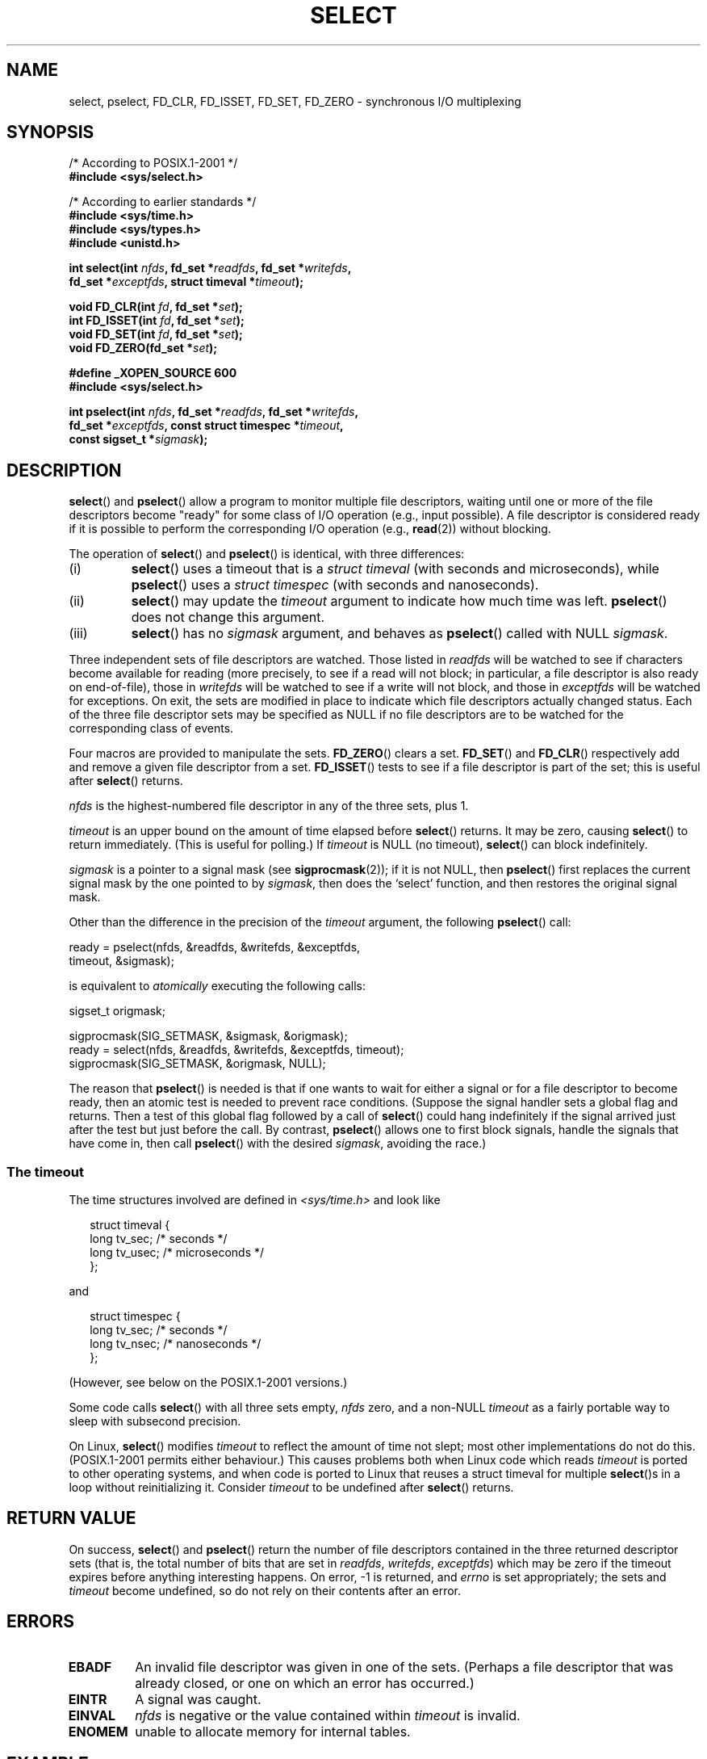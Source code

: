 .\" Hey Emacs! This file is -*- nroff -*- source.
.\"
.\" This manpage is copyright (C) 1992 Drew Eckhardt,
.\"                 copyright (C) 1995 Michael Shields.
.\"
.\" Permission is granted to make and distribute verbatim copies of this
.\" manual provided the copyright notice and this permission notice are
.\" preserved on all copies.
.\"
.\" Permission is granted to copy and distribute modified versions of this
.\" manual under the conditions for verbatim copying, provided that the
.\" entire resulting derived work is distributed under the terms of a
.\" permission notice identical to this one.
.\" 
.\" Since the Linux kernel and libraries are constantly changing, this
.\" manual page may be incorrect or out-of-date.  The author(s) assume no
.\" responsibility for errors or omissions, or for damages resulting from
.\" the use of the information contained herein.  The author(s) may not
.\" have taken the same level of care in the production of this manual,
.\" which is licensed free of charge, as they might when working
.\" professionally.
.\" 
.\" Formatted or processed versions of this manual, if unaccompanied by
.\" the source, must acknowledge the copyright and authors of this work.
.\"
.\" Modified 1993-07-24 by Rik Faith <faith@cs.unc.edu>
.\" Modified 1995-05-18 by Jim Van Zandt <jrv@vanzandt.mv.com>
.\" Sun Feb 11 14:07:00 MET 1996  Martin Schulze  <joey@linux.de>
.\"	* layout slightly modified
.\"
.\" Modified Mon Oct 21 23:05:29 EDT 1996 by Eric S. Raymond <esr@thyrsus.com>
.\" Modified Thu Feb 24 01:41:09 CET 2000 by aeb
.\" Modified Thu Feb  9 22:32:09 CET 2001 by bert hubert <ahu@ds9a.nl>, aeb
.\" Modified Mon Nov 11 14:35:00 PST 2002 by Ben Woodard <ben@zork.net>
.\" 2005-03-11, mtk, modified pselect() text (it is now a system
.\"     call in 2.6.16.
.\"
.TH SELECT 2 2006-03-11 "Linux 2.6.16" "Linux Programmer's Manual"
.SH NAME
select, pselect, FD_CLR, FD_ISSET, FD_SET, FD_ZERO \- synchronous I/O multiplexing
.SH SYNOPSIS
.nf
/* According to POSIX.1-2001 */
.br
.B #include <sys/select.h>
.sp
/* According to earlier standards */
.br
.B #include <sys/time.h>
.br
.B #include <sys/types.h>
.br
.B #include <unistd.h>
.sp
\fBint select(int \fInfds\fB, fd_set *\fIreadfds\fB, fd_set *\fIwritefds\fB, 
           fd_set *\fIexceptfds\fB, struct timeval *\fItimeout\fB);
.sp
.BI "void FD_CLR(int " fd ", fd_set *" set );
.br
.BI "int FD_ISSET(int " fd ", fd_set *" set );
.br
.BI "void FD_SET(int " fd ", fd_set *" set );
.br
.BI "void FD_ZERO(fd_set *" set );
.sp
.B #define _XOPEN_SOURCE 600
.B #include <sys/select.h>
.sp
\fBint pselect(int \fInfds\fB, fd_set *\fIreadfds\fB, fd_set *\fIwritefds\fB, 
            fd_set *\fIexceptfds\fB, const struct timespec *\fItimeout\fB, 
            const sigset_t *\fIsigmask\fB);
.fi
.SH DESCRIPTION
.BR select ()
and
.BR pselect ()
allow a program to monitor multiple file descriptors,
waiting until one or more of the file descriptors become "ready"
for some class of I/O operation (e.g., input possible).
A file descriptor is considered ready if it is possible to
perform the corresponding I/O operation (e.g., 
.BR read (2))
without blocking.
.PP
The operation of
.BR select ()
and
.BR pselect ()
is identical, with three differences:
.TP
(i)
.BR select ()
uses a timeout that is a
.I struct timeval
(with seconds and microseconds), while
.BR pselect ()
uses a
.I struct timespec
(with seconds and nanoseconds).
.TP
(ii)
.BR select ()
may update the
.I timeout
argument to indicate how much time was left.
.BR pselect ()
does not change this argument.
.TP
(iii)
.BR select ()
has no
.I sigmask
argument, and behaves as
.BR pselect ()
called with NULL
.IR sigmask .
.PP
Three independent sets of file descriptors are watched.  
Those listed in
.I readfds
will be watched to see if characters become
available for reading (more precisely, to see if a read will not
block; in particular, a file descriptor is also ready on end-of-file),
those in
.I writefds
will be watched to see if a write will not block, and
those in
.I exceptfds
will be watched for exceptions.  On exit, the sets are modified in place
to indicate which file descriptors actually changed status.
Each of the three file descriptor sets may be specified as NULL
if no file descriptors are to be watched for the corresponding class 
of events.
.PP
Four macros are provided to manipulate the sets.
.BR FD_ZERO ()
clears a set.
.BR FD_SET ()
and
.BR FD_CLR ()
respectively add and remove a given file descriptor from a set.
.BR FD_ISSET ()
tests to see if a file descriptor is part of the set; 
this is useful after
.BR select ()
returns.
.PP
.I nfds
is the highest-numbered file descriptor in any of the three sets, plus 1.
.PP
.I timeout
is an upper bound on the amount of time elapsed before
.BR select ()
returns. It may be zero, causing
.BR select ()
to return immediately. (This is useful for polling.) If
.I timeout
is NULL (no timeout),
.BR select ()
can block indefinitely.
.PP
.I sigmask
is a pointer to a signal mask (see
.BR sigprocmask (2));
if it is not NULL, then
.BR pselect ()
first replaces the current signal mask by the one pointed to by
.IR sigmask ,
then does the `select' function, and then restores the original
signal mask.
.PP
Other than the difference in the precision of the
.I timeout
argument, the following 
.BR pselect ()
call:
.nf

    ready = pselect(nfds, &readfds, &writefds, &exceptfds, 
                    timeout, &sigmask);

.fi
is equivalent to
.I atomically
executing the following calls:
.nf

    sigset_t origmask;

    sigprocmask(SIG_SETMASK, &sigmask, &origmask);
    ready = select(nfds, &readfds, &writefds, &exceptfds, timeout);
    sigprocmask(SIG_SETMASK, &origmask, NULL);
.fi
.PP
The reason that 
.BR pselect ()
is needed is that if one wants to wait for either a signal
or for a file descriptor to become ready, then
an atomic test is needed to prevent race conditions. 
(Suppose the signal handler sets a global flag and
returns. Then a test of this global flag followed by a call of
.BR select ()
could hang indefinitely if the signal arrived just after the test
but just before the call. 
By contrast,
.BR pselect ()
allows one to first block signals, handle the signals that have come in,
then call
.BR pselect ()
with the desired
.IR sigmask ,
avoiding the race.)
.SS "The timeout"
The time structures involved are defined in
.I <sys/time.h>
and look like

.in +0.25i
.nf
struct timeval { 
    long    tv_sec;         /* seconds */
    long    tv_usec;        /* microseconds */
};
.fi
.in -0.25i

and

.in +0.25i
.nf
struct timespec {
    long    tv_sec;         /* seconds */
    long    tv_nsec;        /* nanoseconds */
};
.fi
.in -0.25i

(However, see below on the POSIX.1-2001 versions.)
.PP
Some code calls
.BR select ()
with all three sets empty,
.I nfds
zero, and a non-NULL
.I timeout
as a fairly portable way to sleep with subsecond precision.
.PP
On Linux, 
.BR select ()
modifies
.I timeout
to reflect the amount of time not slept; most other implementations
do not do this.
(POSIX.1-2001 permits either behaviour.)
This causes problems both when Linux code which reads
.I timeout
is ported to other operating systems, and when code is ported to Linux
that reuses a struct timeval for multiple
.BR select ()s
in a loop without reinitializing it.  Consider
.I timeout
to be undefined after
.BR select ()
returns.
.\" .PP - it is rumoured that:
.\" On BSD, when a timeout occurs, the file descriptor bits are not changed.
.\" - it is certainly true that:
.\" Linux follows SUSv2 and sets the bit masks to zero upon a timeout.
.SH "RETURN VALUE"
On success,
.BR select ()
and
.BR pselect ()
return the number of file descriptors contained in the three returned
descriptor sets (that is, the total number of bits that are set in
.IR readfds ,
.IR writefds ,
.IR exceptfds )
which may be zero if the timeout expires before anything interesting happens.
On error, \-1 is returned, and
.I errno
is set appropriately; the sets and
.I timeout
become undefined, so do not
rely on their contents after an error.
.SH ERRORS
.TP
.B EBADF
An invalid file descriptor was given in one of the sets.
(Perhaps a file descriptor that was already closed, 
or one on which an error has occurred.)
.TP
.B EINTR
A signal was caught.
.TP
.B EINVAL
.I nfds
is negative or the value contained within
.I timeout
is invalid.
.TP
.B ENOMEM
unable to allocate memory for internal tables.
.SH EXAMPLE
.nf
#include <stdio.h>
#include <sys/time.h>
#include <sys/types.h>
#include <unistd.h>

int
main(void) {
    fd_set rfds;
    struct timeval tv;
    int retval;

    /* Watch stdin (fd 0) to see when it has input. */
    FD_ZERO(&rfds);
    FD_SET(0, &rfds);

    /* Wait up to five seconds. */
    tv.tv_sec = 5;
    tv.tv_usec = 0;

    retval = select(1, &rfds, NULL, NULL, &tv);
    /* Don't rely on the value of tv now! */

    if (retval == \-1)
        perror("select()");
    else if (retval)
        printf("Data is available now.\\n");
        /* FD_ISSET(0, &rfds) will be true. */
    else
        printf("No data within five seconds.\\n");

    return 0;
}
.fi
.SH "CONFORMING TO"
.BR select () 
conforms to POSIX.1-2001 and 
4.4BSD 
.RB ( select ()
first appeared in 4.2BSD).  Generally portable to/from
non-BSD systems supporting clones of the BSD socket layer (including
System V variants).  However, note that the System V variant typically
sets the timeout variable before exit, but the BSD variant does not.
.PP
.BR pselect ()
is defined in POSIX.1g, and in
POSIX.1-2001.
.SH NOTES
An 
.I fd_set 
is a fixed size buffer. 
Executing 
.BR FD_CLR ()
or 
.BR FD_SET ()
with a value of
.I fd
that is negative or is equal to or larger than FD_SETSIZE will result
in undefined behavior. Moreover, POSIX requires
.I fd
to be a valid file descriptor.

Concerning the types involved, the classical situation is that
the two fields of a
.I timeval 
structure are longs (as shown above),
and the structure is defined in
.IR <sys/time.h> .
The POSIX.1-2001 situation is

.RS
.nf
struct timeval {
    time_t         tv_sec;     /* seconds */
    suseconds_t    tv_usec;    /* microseconds */
};
.fi
.RE

where the structure is defined in
.I <sys/select.h>
and the data types 
.I time_t 
and 
.I suseconds_t 
are defined in
.IR <sys/types.h> .
.LP
Concerning prototypes, the classical situation is that one should
include
.I <time.h>
for
.BR select ().
The POSIX.1-2001 situation is that one should include
.I <sys/select.h>
for
.BR select ()
and
.BR pselect ().
Libc4 and libc5 do not have a
.I <sys/select.h>
header; under glibc 2.0 and later this header exists.
Under glibc 2.0 it unconditionally gives the wrong prototype for
.BR pselect (),
under glibc 2.1-2.2.1 it gives
.BR pselect ()
when
.B _GNU_SOURCE
is defined, under glibc 2.2.2-2.2.4 it gives it when
.B _XOPEN_SOURCE
is defined and has a value of 600 or larger.
No doubt, since POSIX.1-2001, it should give the prototype by default.
.SH VERSIONS
.BR pselect ()
was added to Linux in kernel 2.6.16.
Prior to this,
.BR pselect ()
was emulated in glibc (but see BUGS).
.SH "LINUX NOTES"
The Linux
.BR pselect ()
system call modifies its 
.I timeout 
argument.
However, the glibc wrapper function hides this behaviour
by using a local variable for the timeout argument that
is passed to the system call.
Thus, the glibc 
.BR pselect ()
function does not modify its timeout argument;
this is the behaviour required by POSIX.1-2001.
.SH BUGS
Glibc 2.0 provided a version of
.BR pselect ()
that did not take a 
.I sigmask 
argument.

Since version 2.1, glibc has provided an emulation of
.BR pselect () 
that is implemented using 
.BR sigprocmask (2)
and
.BR select ().
This implementation remains vulnerable to the very race condition that
.BR pselect ()
was designed to prevent.
On systems that lack
.BR pselect ()
reliable (and more portable) signal trapping can be achieved 
using the self-pipe trick 
(where a signal handler writes a byte to a pipe whose other end
is monitored by 
.BR select ()
in the main program.)

Under Linux,
.BR select ()
may report a socket file descriptor as "ready for reading", while
nevertheless a subsequent read blocks. This could for example
happen when data has arrived but upon examination has wrong
checksum and is discarded. There may be other circumstances
in which a file descriptor is spuriously reported as ready.
.\" Stevens discusses a case where accept can block after select
.\" returns successfully because of an intervening RST from the client.
Thus it may be safer to use O_NONBLOCK on sockets that should not block.
.\" Maybe the kernel should have returned EIO in such a situation?
.\"
.\" FIXME select() (and pselect()?) also modify the timeout
.\" on an EINTR error return; POSIX.1-2001 doesn't permit this.
.SH "SEE ALSO"
For a tutorial with discussion and examples, see
.BR select_tut (2).
.LP
For vaguely related stuff, see
.BR accept (2),
.BR connect (2),
.BR poll (2),
.BR read (2),
.BR recv (2),
.BR send (2),
.BR sigprocmask (2),
.BR write (2),
.BR epoll (7),
.BR feature_test_macros (7)
